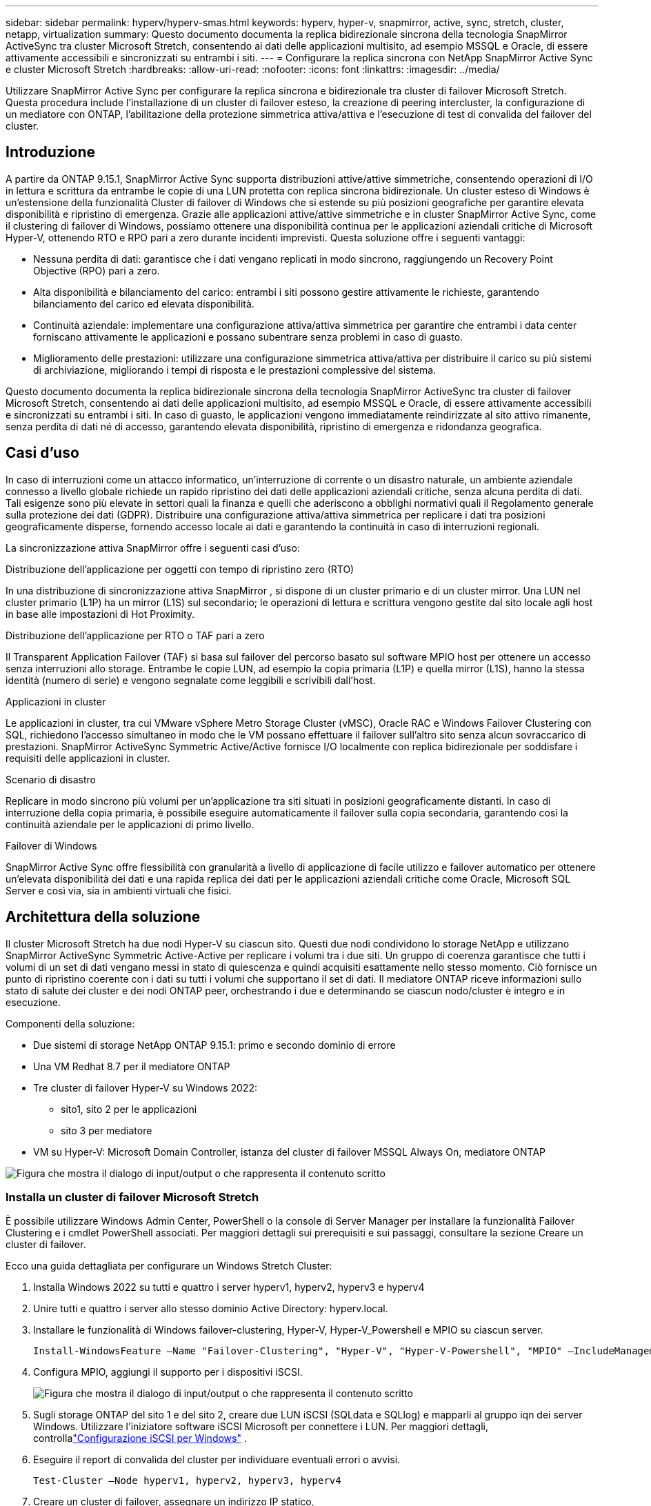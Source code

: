 ---
sidebar: sidebar 
permalink: hyperv/hyperv-smas.html 
keywords: hyperv, hyper-v, snapmirror, active, sync, stretch, cluster, netapp, virtualization 
summary: Questo documento documenta la replica bidirezionale sincrona della tecnologia SnapMirror ActiveSync tra cluster Microsoft Stretch, consentendo ai dati delle applicazioni multisito, ad esempio MSSQL e Oracle, di essere attivamente accessibili e sincronizzati su entrambi i siti. 
---
= Configurare la replica sincrona con NetApp SnapMirror Active Sync e cluster Microsoft Stretch
:hardbreaks:
:allow-uri-read: 
:nofooter: 
:icons: font
:linkattrs: 
:imagesdir: ../media/


[role="lead"]
Utilizzare SnapMirror Active Sync per configurare la replica sincrona e bidirezionale tra cluster di failover Microsoft Stretch.  Questa procedura include l'installazione di un cluster di failover esteso, la creazione di peering intercluster, la configurazione di un mediatore con ONTAP, l'abilitazione della protezione simmetrica attiva/attiva e l'esecuzione di test di convalida del failover del cluster.



== Introduzione

A partire da ONTAP 9.15.1, SnapMirror Active Sync supporta distribuzioni attive/attive simmetriche, consentendo operazioni di I/O in lettura e scrittura da entrambe le copie di una LUN protetta con replica sincrona bidirezionale.  Un cluster esteso di Windows è un'estensione della funzionalità Cluster di failover di Windows che si estende su più posizioni geografiche per garantire elevata disponibilità e ripristino di emergenza.  Grazie alle applicazioni attive/attive simmetriche e in cluster SnapMirror Active Sync, come il clustering di failover di Windows, possiamo ottenere una disponibilità continua per le applicazioni aziendali critiche di Microsoft Hyper-V, ottenendo RTO e RPO pari a zero durante incidenti imprevisti.  Questa soluzione offre i seguenti vantaggi:

* Nessuna perdita di dati: garantisce che i dati vengano replicati in modo sincrono, raggiungendo un Recovery Point Objective (RPO) pari a zero.
* Alta disponibilità e bilanciamento del carico: entrambi i siti possono gestire attivamente le richieste, garantendo bilanciamento del carico ed elevata disponibilità.
* Continuità aziendale: implementare una configurazione attiva/attiva simmetrica per garantire che entrambi i data center forniscano attivamente le applicazioni e possano subentrare senza problemi in caso di guasto.
* Miglioramento delle prestazioni: utilizzare una configurazione simmetrica attiva/attiva per distribuire il carico su più sistemi di archiviazione, migliorando i tempi di risposta e le prestazioni complessive del sistema.


Questo documento documenta la replica bidirezionale sincrona della tecnologia SnapMirror ActiveSync tra cluster di failover Microsoft Stretch, consentendo ai dati delle applicazioni multisito, ad esempio MSSQL e Oracle, di essere attivamente accessibili e sincronizzati su entrambi i siti.  In caso di guasto, le applicazioni vengono immediatamente reindirizzate al sito attivo rimanente, senza perdita di dati né di accesso, garantendo elevata disponibilità, ripristino di emergenza e ridondanza geografica.



== Casi d'uso

In caso di interruzioni come un attacco informatico, un'interruzione di corrente o un disastro naturale, un ambiente aziendale connesso a livello globale richiede un rapido ripristino dei dati delle applicazioni aziendali critiche, senza alcuna perdita di dati.  Tali esigenze sono più elevate in settori quali la finanza e quelli che aderiscono a obblighi normativi quali il Regolamento generale sulla protezione dei dati (GDPR).  Distribuire una configurazione attiva/attiva simmetrica per replicare i dati tra posizioni geograficamente disperse, fornendo accesso locale ai dati e garantendo la continuità in caso di interruzioni regionali.

La sincronizzazione attiva SnapMirror offre i seguenti casi d'uso:

.Distribuzione dell'applicazione per oggetti con tempo di ripristino zero (RTO)
In una distribuzione di sincronizzazione attiva SnapMirror , si dispone di un cluster primario e di un cluster mirror.  Una LUN nel cluster primario (L1P) ha un mirror (L1S) sul secondario; le operazioni di lettura e scrittura vengono gestite dal sito locale agli host in base alle impostazioni di Hot Proximity.

.Distribuzione dell'applicazione per RTO o TAF pari a zero
Il Transparent Application Failover (TAF) si basa sul failover del percorso basato sul software MPIO host per ottenere un accesso senza interruzioni allo storage.  Entrambe le copie LUN, ad esempio la copia primaria (L1P) e quella mirror (L1S), hanno la stessa identità (numero di serie) e vengono segnalate come leggibili e scrivibili dall'host.

.Applicazioni in cluster
Le applicazioni in cluster, tra cui VMware vSphere Metro Storage Cluster (vMSC), Oracle RAC e Windows Failover Clustering con SQL, richiedono l'accesso simultaneo in modo che le VM possano effettuare il failover sull'altro sito senza alcun sovraccarico di prestazioni.  SnapMirror ActiveSync Symmetric Active/Active fornisce I/O localmente con replica bidirezionale per soddisfare i requisiti delle applicazioni in cluster.

.Scenario di disastro
Replicare in modo sincrono più volumi per un'applicazione tra siti situati in posizioni geograficamente distanti.  In caso di interruzione della copia primaria, è possibile eseguire automaticamente il failover sulla copia secondaria, garantendo così la continuità aziendale per le applicazioni di primo livello.

.Failover di Windows
SnapMirror Active Sync offre flessibilità con granularità a livello di applicazione di facile utilizzo e failover automatico per ottenere un'elevata disponibilità dei dati e una rapida replica dei dati per le applicazioni aziendali critiche come Oracle, Microsoft SQL Server e così via, sia in ambienti virtuali che fisici.



== Architettura della soluzione

Il cluster Microsoft Stretch ha due nodi Hyper-V su ciascun sito.  Questi due nodi condividono lo storage NetApp e utilizzano SnapMirror ActiveSync Symmetric Active-Active per replicare i volumi tra i due siti. Un gruppo di coerenza garantisce che tutti i volumi di un set di dati vengano messi in stato di quiescenza e quindi acquisiti esattamente nello stesso momento.  Ciò fornisce un punto di ripristino coerente con i dati su tutti i volumi che supportano il set di dati.  Il mediatore ONTAP riceve informazioni sullo stato di salute dei cluster e dei nodi ONTAP peer, orchestrando i due e determinando se ciascun nodo/cluster è integro e in esecuzione.

Componenti della soluzione:

* Due sistemi di storage NetApp ONTAP 9.15.1: primo e secondo dominio di errore
* Una VM Redhat 8.7 per il mediatore ONTAP
* Tre cluster di failover Hyper-V su Windows 2022:
+
** sito1, sito 2 per le applicazioni
** sito 3 per mediatore


* VM su Hyper-V: Microsoft Domain Controller, istanza del cluster di failover MSSQL Always On, mediatore ONTAP


image:hyperv-smas-001.png["Figura che mostra il dialogo di input/output o che rappresenta il contenuto scritto"]



=== Installa un cluster di failover Microsoft Stretch

È possibile utilizzare Windows Admin Center, PowerShell o la console di Server Manager per installare la funzionalità Failover Clustering e i cmdlet PowerShell associati.  Per maggiori dettagli sui prerequisiti e sui passaggi, consultare la sezione Creare un cluster di failover.

Ecco una guida dettagliata per configurare un Windows Stretch Cluster:

. Installa Windows 2022 su tutti e quattro i server hyperv1, hyperv2, hyperv3 e hyperv4
. Unire tutti e quattro i server allo stesso dominio Active Directory: hyperv.local.
. Installare le funzionalità di Windows failover-clustering, Hyper-V, Hyper-V_Powershell e MPIO su ciascun server.
+
[source, shell]
----
Install-WindowsFeature –Name "Failover-Clustering", "Hyper-V", "Hyper-V-Powershell", "MPIO" –IncludeManagementTools
----
. Configura MPIO, aggiungi il supporto per i dispositivi iSCSI.
+
image:hyperv-smas-002.png["Figura che mostra il dialogo di input/output o che rappresenta il contenuto scritto"]

. Sugli storage ONTAP del sito 1 e del sito 2, creare due LUN iSCSI (SQLdata e SQLlog) e mapparli al gruppo iqn dei server Windows.  Utilizzare l'iniziatore software iSCSI Microsoft per connettere i LUN.  Per maggiori dettagli, controllalink:https://docs.netapp.com/us-en/ontap-sm-classic/iscsi-config-windows/index.html["Configurazione iSCSI per Windows"] .
. Eseguire il report di convalida del cluster per individuare eventuali errori o avvisi.
+
[source, shell]
----
Test-Cluster –Node hyperv1, hyperv2, hyperv3, hyperv4
----
. Creare un cluster di failover, assegnare un indirizzo IP statico,
+
[source, shell]
----
New-Cluster –Name <clustername> –Node hyperv1, hyperv2, hyperv3, hyperv4, StaticAddress <IPaddress>
----
+
image:hyperv-smas-003.png["Figura che mostra il dialogo di input/output o che rappresenta il contenuto scritto"]

. Aggiungere gli archivi iSCSI mappati al cluster di failover.
. Configurare un witness per il quorum, fare clic con il pulsante destro del mouse sul cluster -> Altre azioni -> Configura impostazioni quorum cluster, scegliere witness disco.
+
Il diagramma seguente mostra quattro LUN condivise in cluster: due siti sqldata e sqllog e un disco witness in quorum.

+
image:hyperv-smas-004.png["Figura che mostra il dialogo di input/output o che rappresenta il contenuto scritto"]



.Istanza del cluster di failover sempre attiva
Un'istanza del cluster di failover Always On (FCI) è un'istanza di SQL Server installata su nodi con archiviazione su disco condivisa SAN in un WSFC.  Durante un failover, il servizio WSFC trasferisce la proprietà delle risorse dell'istanza a un nodo di failover designato.  L'istanza di SQL Server viene quindi riavviata sul nodo di failover e i database vengono ripristinati come di consueto.  Per maggiori dettagli sulla configurazione, consultare Windows Failover Clustering con SQL.  Creare due VM Hyper-V SQL FCI su ciascun sito e impostare la priorità.  Utilizzare hyperv1 e hyperv2 come proprietari preferiti per le VM del sito 1 e hyperv3 e hyperv4 come proprietari preferiti per le VM del sito 2.

image:hyperv-smas-005.png["Figura che mostra il dialogo di input/output o che rappresenta il contenuto scritto"]



=== Crea peering intercluster

È necessario creare relazioni peer tra cluster di origine e di destinazione prima di poter replicare copie Snapshot tramite SnapMirror.

. Aggiungere interfacce di rete intercluster su entrambi i cluster
+
image:hyperv-smas-006.png["Figura che mostra il dialogo di input/output o che rappresenta il contenuto scritto"]

. È possibile utilizzare il comando cluster peer create per creare una relazione peer tra un cluster locale e uno remoto.  Dopo aver creato la relazione peer, è possibile eseguire cluster peer create sul cluster remoto per autenticarlo sul cluster locale.
+
image:hyperv-smas-007.png["Figura che mostra il dialogo di input/output o che rappresenta il contenuto scritto"]





=== Configurare Mediator con ONTAP

Il mediatore ONTAP riceve informazioni sullo stato di salute dei cluster e dei nodi ONTAP peering, orchestrando i due e determinando se ciascun nodo/cluster è integro e in esecuzione.  SM-as consente di replicare i dati sulla destinazione non appena vengono scritti sul volume di origine.  Il mediatore deve essere distribuito nel terzo dominio di errore. Prerequisiti

* Specifiche HW: 8 GB di RAM, 2 CPU da 2 GHz, rete da 1 Gb (<125 ms RTT)
* Installato il sistema operativo Red Hat 8.7, controllalink:https://docs.netapp.com/us-en/ontap/mediator/index.html["Versione di ONTAP Mediator e versione Linux supportata"] .
* Configurare l'host Linux Mediator: configurazione di rete e porte firewall 31784 e 3260
* Installa il pacchetto yum-utils
* link:https://docs.netapp.com/us-en/ontap/mediator/index.html#register-a-security-key-when-uefi-secure-boot-is-enabled["Registra una chiave di sicurezza quando UEFI Secure Boot è abilitato"]


.Passi
. Scaricare il pacchetto di installazione di Mediator dalink:https://mysupport.netapp.com/site/products/all/details/ontap-mediator/downloads-tab["Pagina di download ONTAP Mediator"] .
. Verificare la firma del codice del mediatore ONTAP .
. Eseguire il programma di installazione e rispondere alle richieste come richiesto:
+
[source, shell]
----
./ontap-mediator-1.8.0/ontap-mediator-1.8.0 -y
----
. Se è abilitato l'avvio protetto, è necessario eseguire ulteriori passaggi per registrare la chiave di sicurezza dopo l'installazione:
+
.. Seguire le istruzioni nel file README per firmare il modulo kernel SCST:
+
[source, shell]
----
/opt/netapp/lib/ontap_mediator/ontap_mediator/SCST_mod_keys/README.module-signing
----
.. Individuare le chiavi richieste:
+
[source, shell]
----
/opt/netapp/lib/ontap_mediator/ontap_mediator/SCST_mod_keys
----


. Verificare l'installazione
+
.. Confermare i processi:
+
[source, shell]
----
systemctl status ontap_mediator mediator-scst
----
+
image:hyperv-smas-008.png["Figura che mostra il dialogo di input/output o che rappresenta il contenuto scritto"]

.. Confermare le porte utilizzate dal servizio ONTAP Mediator:
+
image:hyperv-smas-009.png["Figura che mostra il dialogo di input/output o che rappresenta il contenuto scritto"]



. Inizializza ONTAP Mediator per SnapMirror ActiveSync utilizzando certificati autofirmati
+
.. Trovare il certificato CA di ONTAP Mediator nel percorso di installazione del software VM/host Linux ONTAP Mediator cd /opt/netapp/lib/ontap_mediator/ontap_mediator/server_config.
.. Aggiungere il certificato CA del mediatore ONTAP a un cluster ONTAP .
+
[source, shell]
----
security certificate install -type server-ca -vserver <vserver_name>
----


. Aggiungere il mediatore, andare su Gestione sistema, proteggere>Panoramica>mediatore, immettere l'indirizzo IP del mediatore, il nome utente (l'utente API predefinito è mediatoradmin), la password e la porta 31784.
+
Il diagramma seguente mostra come sono configurati l'interfaccia di rete intercluster, i peer del cluster, il mediatore e il peer SVM.

+
image:hyperv-smas-010.png["Figura che mostra il dialogo di input/output o che rappresenta il contenuto scritto"]





=== Configurare la protezione simmetrica attiva/attiva

I gruppi di coerenza facilitano la gestione del carico di lavoro delle applicazioni, fornendo policy di protezione locali e remote facilmente configurabili e copie snapshot simultanee, coerenti con gli arresti anomali o con l'applicazione, di una raccolta di volumi in un dato momento.  Per maggiori dettagli fare riferimento alink:https://docs.netapp.com/us-en/ontap/consistency-groups/index.html["panoramica del gruppo di coerenza"] .  Per questa configurazione utilizziamo una configurazione uniforme.

.Passaggi per una configurazione uniforme
. Quando si crea il gruppo di coerenza, specificare gli iniziatori host per creare gli igroup.
. Selezionare la casella di controllo per abilitare SnapMirror , quindi scegliere il criterio AutomatedFailoverDuplex.
. Nella finestra di dialogo visualizzata, seleziona la casella di controllo Replica gruppi iniziatori per replicare gli igroup.  In Modifica impostazioni prossimali, imposta le SVM prossimali per i tuoi host.
+
image:hyperv-smas-011.png["Figura che mostra il dialogo di input/output o che rappresenta il contenuto scritto"]

. Seleziona Salva
+
Il rapporto di protezione viene stabilito tra la sorgente e la destinazione.

+
image:hyperv-smas-012.png["Figura che mostra il dialogo di input/output o che rappresenta il contenuto scritto"]





=== Eseguire il test di convalida del failover del cluster

Si consiglia di eseguire test di failover pianificati per verificare la convalida del cluster, dei database SQL o di qualsiasi software in cluster su entrambi i siti: il sito primario o mirror deve continuare a essere accessibile durante i test.

I requisiti del cluster di failover Hyper-V includono:

* La relazione di sincronizzazione attiva SnapMirror deve essere sincronizzata.
* Non è possibile avviare un failover pianificato quando è in corso un'operazione non distruttiva.  Le operazioni non disruptive includono spostamenti di volumi, rilocazioni aggregate e failover di storage.
* Il mediatore ONTAP deve essere configurato, connesso e in quorum.
* Almeno due nodi del cluster Hyper-V su ciascun sito con processori CPU appartengono alla stessa famiglia di CPU per ottimizzare il processo di migrazione delle VM.  Le CPU devono essere CPU con supporto per la virtualizzazione assistita da hardware e la prevenzione dell'esecuzione dei dati (DEP) basata su hardware.
* Per garantire la resilienza, i nodi del cluster Hyper-V devono essere gli stessi membri del dominio Active Directory.
* I nodi del cluster Hyper-V e i nodi di storage NetApp devono essere connessi tramite reti ridondanti per evitare un singolo punto di errore.
* Archiviazione condivisa, a cui possono accedere tutti i nodi del cluster tramite protocollo iSCSI, Fibre Channel o SMB 3.0.




==== Scenari di prova

Esistono molti modi per attivare un failover su un host, un archivio o una rete.

image:hyperv-smas-013.png["Figura che mostra il dialogo di input/output o che rappresenta il contenuto scritto"]

.Nodo o sito Hyper-V non riuscito
* Guasto del nodo Un nodo del cluster di failover può assumere il carico di lavoro di un nodo guasto, un processo noto come failover.  Azione: spegnere un nodo Hyper-V. Risultato previsto: l'altro nodo nel cluster assumerà il carico di lavoro.  Le VM verranno migrate all'altro nodo.
* Errore di un sito È anche possibile interrompere l'intero sito e attivare il failover del sito primario sul sito mirror: Azione: disattivare entrambi i nodi Hyper-V su un sito.  Risultato previsto: le VM sul sito primario migreranno al cluster Hyper-V del sito mirror perché SnapMirror ActiveSync simmetrico attivo/attivo fornisce l'I/O localmente con replica bidirezionale, senza impatto sul carico di lavoro con RPO e RTO pari a zero.


.Errore di archiviazione su un sito
* Arrestare una SVM sul sito primario Azione: arrestare la SVM iSCSI Risultati previsti: il cluster primario Hyper-V si è già connesso al sito mirrorato e con SnapMirror ActiveSync simmetrico attivo/attivo nessun impatto sul carico di lavoro con RPO e RTO pari a zero.


.Criteri di successo
Durante i test, osservare quanto segue:

* Osservare il comportamento del cluster e assicurarsi che i servizi vengano trasferiti ai nodi rimanenti.
* Verificare eventuali errori o interruzioni del servizio.
* Assicurarsi che il cluster sia in grado di gestire i guasti di archiviazione e di continuare a funzionare.
* Verificare che i dati del database rimangano accessibili e che i servizi continuino a funzionare.
* Verificare che l'integrità dei dati del database venga mantenuta.
* Verificare che applicazioni specifiche possano eseguire il failover su un altro nodo senza alcun impatto sull'utente.
* Verificare che il cluster sia in grado di bilanciare il carico e mantenere le prestazioni durante e dopo un failover.




== Riepilogo

La sincronizzazione attiva SnapMirror può aiutare i dati delle applicazioni multi-sito, ad esempio MSSQL e Oracle, a essere attivamente accessibili e sincronizzati su entrambi i siti.  In caso di errore, le applicazioni vengono immediatamente reindirizzate al sito attivo rimanente, senza perdita di dati né di accesso.
